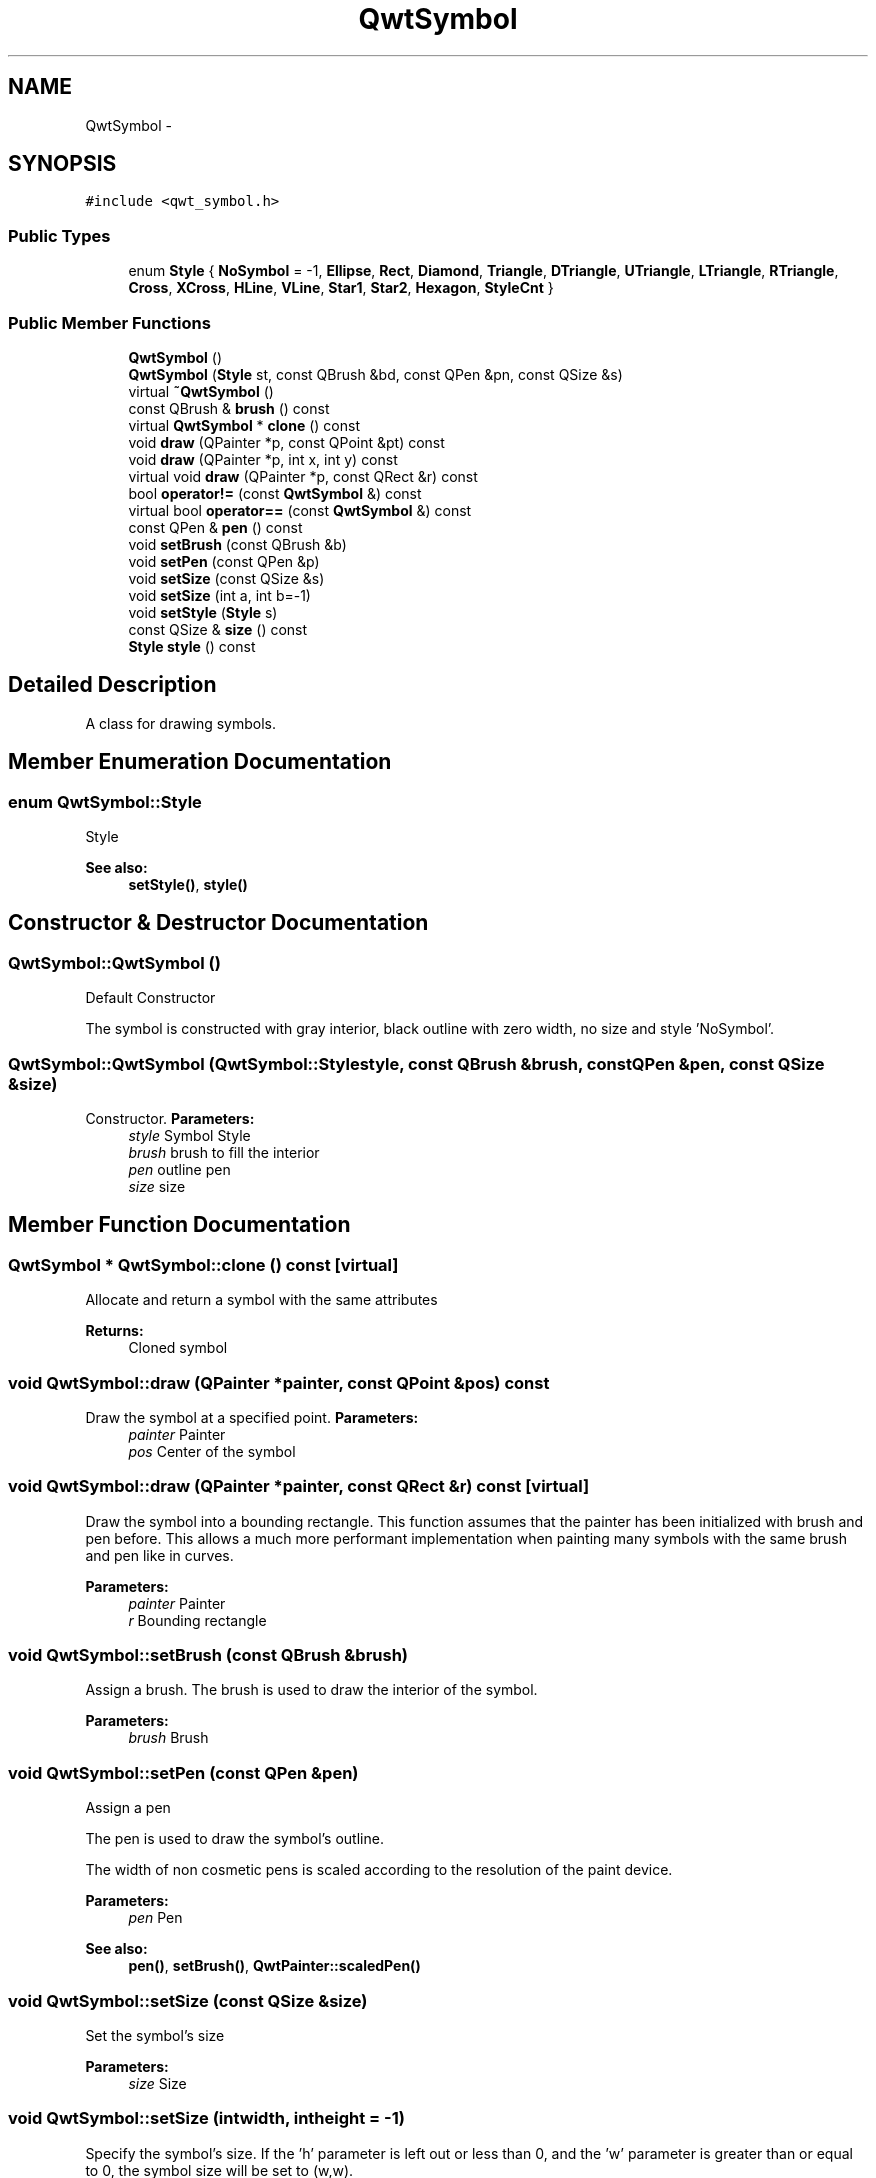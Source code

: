 .TH "QwtSymbol" 3 "Tue Nov 20 2012" "Version 5.2.3" "Qwt User's Guide" \" -*- nroff -*-
.ad l
.nh
.SH NAME
QwtSymbol \- 
.SH SYNOPSIS
.br
.PP
.PP
\fC#include <qwt_symbol\&.h>\fP
.SS "Public Types"

.in +1c
.ti -1c
.RI "enum \fBStyle\fP { \fBNoSymbol\fP =  -1, \fBEllipse\fP, \fBRect\fP, \fBDiamond\fP, \fBTriangle\fP, \fBDTriangle\fP, \fBUTriangle\fP, \fBLTriangle\fP, \fBRTriangle\fP, \fBCross\fP, \fBXCross\fP, \fBHLine\fP, \fBVLine\fP, \fBStar1\fP, \fBStar2\fP, \fBHexagon\fP, \fBStyleCnt\fP }"
.br
.in -1c
.SS "Public Member Functions"

.in +1c
.ti -1c
.RI "\fBQwtSymbol\fP ()"
.br
.ti -1c
.RI "\fBQwtSymbol\fP (\fBStyle\fP st, const QBrush &bd, const QPen &pn, const QSize &s)"
.br
.ti -1c
.RI "virtual \fB~QwtSymbol\fP ()"
.br
.ti -1c
.RI "const QBrush & \fBbrush\fP () const "
.br
.ti -1c
.RI "virtual \fBQwtSymbol\fP * \fBclone\fP () const "
.br
.ti -1c
.RI "void \fBdraw\fP (QPainter *p, const QPoint &pt) const "
.br
.ti -1c
.RI "void \fBdraw\fP (QPainter *p, int x, int y) const "
.br
.ti -1c
.RI "virtual void \fBdraw\fP (QPainter *p, const QRect &r) const "
.br
.ti -1c
.RI "bool \fBoperator!=\fP (const \fBQwtSymbol\fP &) const "
.br
.ti -1c
.RI "virtual bool \fBoperator==\fP (const \fBQwtSymbol\fP &) const "
.br
.ti -1c
.RI "const QPen & \fBpen\fP () const "
.br
.ti -1c
.RI "void \fBsetBrush\fP (const QBrush &b)"
.br
.ti -1c
.RI "void \fBsetPen\fP (const QPen &p)"
.br
.ti -1c
.RI "void \fBsetSize\fP (const QSize &s)"
.br
.ti -1c
.RI "void \fBsetSize\fP (int a, int b=-1)"
.br
.ti -1c
.RI "void \fBsetStyle\fP (\fBStyle\fP s)"
.br
.ti -1c
.RI "const QSize & \fBsize\fP () const "
.br
.ti -1c
.RI "\fBStyle\fP \fBstyle\fP () const "
.br
.in -1c
.SH "Detailed Description"
.PP 
A class for drawing symbols\&. 
.SH "Member Enumeration Documentation"
.PP 
.SS "enum \fBQwtSymbol::Style\fP"
Style 
.PP
\fBSee also:\fP
.RS 4
\fBsetStyle()\fP, \fBstyle()\fP 
.RE
.PP

.SH "Constructor & Destructor Documentation"
.PP 
.SS "QwtSymbol::QwtSymbol ()"
Default Constructor
.PP
The symbol is constructed with gray interior, black outline with zero width, no size and style 'NoSymbol'\&. 
.SS "QwtSymbol::QwtSymbol (\fBQwtSymbol::Style\fPstyle, const QBrush &brush, const QPen &pen, const QSize &size)"

.PP
Constructor\&. \fBParameters:\fP
.RS 4
\fIstyle\fP Symbol Style 
.br
\fIbrush\fP brush to fill the interior 
.br
\fIpen\fP outline pen 
.br
\fIsize\fP size 
.RE
.PP

.SH "Member Function Documentation"
.PP 
.SS "\fBQwtSymbol\fP * QwtSymbol::clone () const\fC [virtual]\fP"
Allocate and return a symbol with the same attributes 
.PP
\fBReturns:\fP
.RS 4
Cloned symbol 
.RE
.PP

.SS "void QwtSymbol::draw (QPainter *painter, const QPoint &pos) const"

.PP
Draw the symbol at a specified point\&. \fBParameters:\fP
.RS 4
\fIpainter\fP Painter 
.br
\fIpos\fP Center of the symbol 
.RE
.PP

.SS "void QwtSymbol::draw (QPainter *painter, const QRect &r) const\fC [virtual]\fP"

.PP
Draw the symbol into a bounding rectangle\&. This function assumes that the painter has been initialized with brush and pen before\&. This allows a much more performant implementation when painting many symbols with the same brush and pen like in curves\&.
.PP
\fBParameters:\fP
.RS 4
\fIpainter\fP Painter 
.br
\fIr\fP Bounding rectangle 
.RE
.PP

.SS "void QwtSymbol::setBrush (const QBrush &brush)"

.PP
Assign a brush\&. The brush is used to draw the interior of the symbol\&. 
.PP
\fBParameters:\fP
.RS 4
\fIbrush\fP Brush 
.RE
.PP

.SS "void QwtSymbol::setPen (const QPen &pen)"
Assign a pen
.PP
The pen is used to draw the symbol's outline\&.
.PP
The width of non cosmetic pens is scaled according to the resolution of the paint device\&.
.PP
\fBParameters:\fP
.RS 4
\fIpen\fP Pen 
.RE
.PP
\fBSee also:\fP
.RS 4
\fBpen()\fP, \fBsetBrush()\fP, \fBQwtPainter::scaledPen()\fP 
.RE
.PP

.SS "void QwtSymbol::setSize (const QSize &size)"
Set the symbol's size 
.PP
\fBParameters:\fP
.RS 4
\fIsize\fP Size 
.RE
.PP

.SS "void QwtSymbol::setSize (intwidth, intheight = \fC-1\fP)"

.PP
Specify the symbol's size\&. If the 'h' parameter is left out or less than 0, and the 'w' parameter is greater than or equal to 0, the symbol size will be set to (w,w)\&. 
.PP
\fBParameters:\fP
.RS 4
\fIwidth\fP Width 
.br
\fIheight\fP Height (defaults to -1) 
.RE
.PP

.SS "void QwtSymbol::setStyle (\fBQwtSymbol::Style\fPs)"

.PP
Specify the symbol style\&. The following styles are defined:
.IP "\fBNoSymbol\fP" 1c
No Style\&. The symbol cannot be drawn\&. 
.IP "\fBEllipse\fP" 1c
Ellipse or circle 
.IP "\fBRect\fP" 1c
Rectangle 
.IP "\fBDiamond\fP" 1c
Diamond 
.IP "\fBTriangle\fP" 1c
Triangle pointing upwards 
.IP "\fBDTriangle\fP" 1c
Triangle pointing downwards 
.IP "\fBUTriangle\fP" 1c
Triangle pointing upwards 
.IP "\fBLTriangle\fP" 1c
Triangle pointing left 
.IP "\fBRTriangle\fP" 1c
Triangle pointing right 
.IP "\fBCross\fP" 1c
Cross (+) 
.IP "\fBXCross\fP" 1c
Diagonal cross (X) 
.IP "\fBHLine\fP" 1c
Horizontal line 
.IP "\fBVLine\fP" 1c
Vertical line 
.IP "\fBStar1\fP" 1c
X combined with + 
.IP "\fBStar2\fP" 1c
Six-pointed star 
.IP "\fBHexagon\fP" 1c
Hexagon
.PP
.PP
\fBParameters:\fP
.RS 4
\fIs\fP style 
.RE
.PP


.SH "Author"
.PP 
Generated automatically by Doxygen for Qwt User's Guide from the source code\&.
